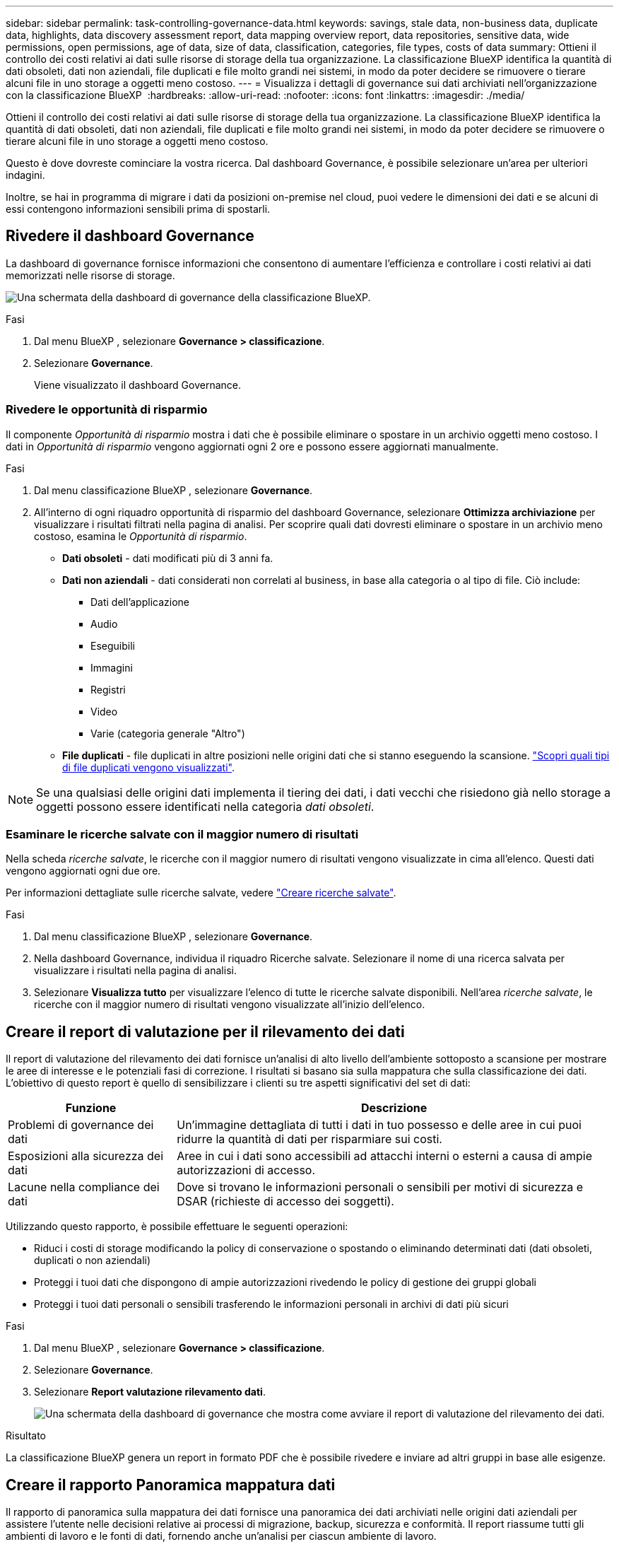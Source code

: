 ---
sidebar: sidebar 
permalink: task-controlling-governance-data.html 
keywords: savings, stale data, non-business data, duplicate data, highlights, data discovery assessment report, data mapping overview report, data repositories, sensitive data, wide permissions, open permissions, age of data, size of data, classification, categories, file types, costs of data 
summary: Ottieni il controllo dei costi relativi ai dati sulle risorse di storage della tua organizzazione. La classificazione BlueXP identifica la quantità di dati obsoleti, dati non aziendali, file duplicati e file molto grandi nei sistemi, in modo da poter decidere se rimuovere o tierare alcuni file in uno storage a oggetti meno costoso. 
---
= Visualizza i dettagli di governance sui dati archiviati nell'organizzazione con la classificazione BlueXP 
:hardbreaks:
:allow-uri-read: 
:nofooter: 
:icons: font
:linkattrs: 
:imagesdir: ./media/


[role="lead"]
Ottieni il controllo dei costi relativi ai dati sulle risorse di storage della tua organizzazione. La classificazione BlueXP identifica la quantità di dati obsoleti, dati non aziendali, file duplicati e file molto grandi nei sistemi, in modo da poter decidere se rimuovere o tierare alcuni file in uno storage a oggetti meno costoso.

Questo è dove dovreste cominciare la vostra ricerca. Dal dashboard Governance, è possibile selezionare un'area per ulteriori indagini.

Inoltre, se hai in programma di migrare i dati da posizioni on-premise nel cloud, puoi vedere le dimensioni dei dati e se alcuni di essi contengono informazioni sensibili prima di spostarli.



== Rivedere il dashboard Governance

La dashboard di governance fornisce informazioni che consentono di aumentare l'efficienza e controllare i costi relativi ai dati memorizzati nelle risorse di storage.

image:screenshot_compliance_governance_dashboard.png["Una schermata della dashboard di governance della classificazione BlueXP."]

.Fasi
. Dal menu BlueXP , selezionare *Governance > classificazione*.
. Selezionare *Governance*.
+
Viene visualizzato il dashboard Governance.





=== Rivedere le opportunità di risparmio

Il componente _Opportunità di risparmio_ mostra i dati che è possibile eliminare o spostare in un archivio oggetti meno costoso. I dati in _Opportunità di risparmio_ vengono aggiornati ogni 2 ore e possono essere aggiornati manualmente.

.Fasi
. Dal menu classificazione BlueXP , selezionare *Governance*.
. All'interno di ogni riquadro opportunità di risparmio del dashboard Governance, selezionare *Ottimizza archiviazione* per visualizzare i risultati filtrati nella pagina di analisi. Per scoprire quali dati dovresti eliminare o spostare in un archivio meno costoso, esamina le _Opportunità di risparmio_.
+
** *Dati obsoleti* - dati modificati più di 3 anni fa.
** *Dati non aziendali* - dati considerati non correlati al business, in base alla categoria o al tipo di file. Ciò include:
+
*** Dati dell'applicazione
*** Audio
*** Eseguibili
*** Immagini
*** Registri
*** Video
*** Varie (categoria generale "Altro")


** *File duplicati* - file duplicati in altre posizioni nelle origini dati che si stanno eseguendo la scansione. link:task-investigate-data.html["Scopri quali tipi di file duplicati vengono visualizzati"].





NOTE: Se una qualsiasi delle origini dati implementa il tiering dei dati, i dati vecchi che risiedono già nello storage a oggetti possono essere identificati nella categoria _dati obsoleti_.



=== Esaminare le ricerche salvate con il maggior numero di risultati

Nella scheda _ricerche salvate_, le ricerche con il maggior numero di risultati vengono visualizzate in cima all'elenco. Questi dati vengono aggiornati ogni due ore.

Per informazioni dettagliate sulle ricerche salvate, vedere link:task-using-policies.html["Creare ricerche salvate"].

.Fasi
. Dal menu classificazione BlueXP , selezionare *Governance*.
. Nella dashboard Governance, individua il riquadro Ricerche salvate. Selezionare il nome di una ricerca salvata per visualizzare i risultati nella pagina di analisi.
. Selezionare *Visualizza tutto* per visualizzare l'elenco di tutte le ricerche salvate disponibili. Nell'area _ricerche salvate_, le ricerche con il maggior numero di risultati vengono visualizzate all'inizio dell'elenco.




== Creare il report di valutazione per il rilevamento dei dati

Il report di valutazione del rilevamento dei dati fornisce un'analisi di alto livello dell'ambiente sottoposto a scansione per mostrare le aree di interesse e le potenziali fasi di correzione. I risultati si basano sia sulla mappatura che sulla classificazione dei dati. L'obiettivo di questo report è quello di sensibilizzare i clienti su tre aspetti significativi del set di dati:

[cols="25,65"]
|===
| Funzione | Descrizione 


| Problemi di governance dei dati | Un'immagine dettagliata di tutti i dati in tuo possesso e delle aree in cui puoi ridurre la quantità di dati per risparmiare sui costi. 


| Esposizioni alla sicurezza dei dati | Aree in cui i dati sono accessibili ad attacchi interni o esterni a causa di ampie autorizzazioni di accesso. 


| Lacune nella compliance dei dati | Dove si trovano le informazioni personali o sensibili per motivi di sicurezza e DSAR (richieste di accesso dei soggetti). 
|===
Utilizzando questo rapporto, è possibile effettuare le seguenti operazioni:

* Riduci i costi di storage modificando la policy di conservazione o spostando o eliminando determinati dati (dati obsoleti, duplicati o non aziendali)
* Proteggi i tuoi dati che dispongono di ampie autorizzazioni rivedendo le policy di gestione dei gruppi globali
* Proteggi i tuoi dati personali o sensibili trasferendo le informazioni personali in archivi di dati più sicuri


.Fasi
. Dal menu BlueXP , selezionare *Governance > classificazione*.
. Selezionare *Governance*.
. Selezionare *Report valutazione rilevamento dati*.
+
image:screenshot-compliance-report-buttons.png["Una schermata della dashboard di governance che mostra come avviare il report di valutazione del rilevamento dei dati."]



.Risultato
La classificazione BlueXP genera un report in formato PDF che è possibile rivedere e inviare ad altri gruppi in base alle esigenze.



== Creare il rapporto Panoramica mappatura dati

Il rapporto di panoramica sulla mappatura dei dati fornisce una panoramica dei dati archiviati nelle origini dati aziendali per assistere l'utente nelle decisioni relative ai processi di migrazione, backup, sicurezza e conformità. Il report riassume tutti gli ambienti di lavoro e le fonti di dati, fornendo anche un'analisi per ciascun ambiente di lavoro.

Il report contiene le seguenti informazioni:

[cols="25,65"]
|===
| Categoria | Descrizione 


| Capacità di utilizzo | Per tutti gli ambienti di lavoro: Elenca il numero di file e la capacità utilizzata per ciascun ambiente di lavoro. Per ambienti di lavoro singoli: Elenca i file che utilizzano la capacità maggiore. 


| Età dei dati | Fornisce tre grafici e grafici per la data di creazione, l'ultima modifica o l'ultimo accesso ai file. Elenca il numero di file e la relativa capacità utilizzata, in base a determinati intervalli di date. 


| Dimensione dei dati | Elenca il numero di file presenti in determinati intervalli di dimensioni negli ambienti di lavoro. 


| Tipi di file | Elenca il numero totale di file e la capacità utilizzata per ciascun tipo di file memorizzato negli ambienti di lavoro. 
|===
.Fasi
. Dal menu BlueXP , selezionare *Governance > classificazione*.
. Selezionare *Governance*.
. Selezionare *rapporto completo Panoramica mappatura dati*.
+
image:screenshot-compliance-report-buttons.png["Una schermata della dashboard di governance che mostra come avviare il report di mappatura dei dati."]

. Per personalizzare il nome della società visualizzato nella prima pagina del report, in alto a destra della pagina classificazione BlueXP , selezionare image:button-gallery-options.gif["Il pulsante Altro"]. Quindi selezionare *Modifica nome società*. La volta successiva che si genera il rapporto, questo includerà il nuovo nome.


.Risultato
La classificazione BlueXP genera un report in formato .pdf che puoi esaminare e inviare ad altri gruppi, se necessario.

Se il report è più grande di 1 MB, il file .pdf viene conservato nell'istanza di classificazione BlueXP e viene visualizzato un messaggio a comparsa sulla posizione esatta. Quando la classificazione BlueXP è installata su una macchina Linux locale o su una macchina Linux implementata nel cloud, puoi accedere direttamente al file .pdf. Quando la classificazione BlueXP viene distribuita nel cloud, sarà necessario connettersi tramite SSH all'istanza della classificazione BlueXP per scaricare il file .pdf.



=== Esaminare i principali repository di dati elencati in base alla sensibilità dei dati

L'area _Top Data Repository by Sensitivity Level_ del rapporto Panoramica mappatura dati elenca i quattro principali repository di dati (ambienti di lavoro e origini dati) che contengono gli elementi più sensibili. Il grafico a barre per ciascun ambiente di lavoro è suddiviso in:

* Dati non sensibili
* Dati personali
* Dati personali sensibili


Questi dati vengono aggiornati ogni due ore e possono essere aggiornati manualmente.

.Fasi
. Per visualizzare il numero totale di elementi in ciascuna categoria, posizionare il cursore su ciascuna sezione della barra.
. Per filtrare i risultati che appariranno nella pagina Indagine, seleziona ogni area nella barra e prosegui nella ricerca.




=== Esaminare i dati sensibili e le autorizzazioni estese

L'area _dati sensibili e autorizzazioni ampie_ del report Panoramica mappatura dati mostra la percentuale di file che contengono dati riservati e hanno autorizzazioni ampie. Il grafico mostra i seguenti tipi di autorizzazioni:

* Dai permessi più restrittivi alle restrizioni più permissive sull'asse orizzontale.
* Dai dati meno sensibili a quelli più sensibili sull'asse verticale.


.Fasi
. Per visualizzare il numero totale di file in ciascuna categoria, posizionare il cursore su ciascuna casella.
. Per filtrare i risultati che verranno visualizzati nella pagina di analisi, selezionare una casella e analizzare ulteriormente.




=== Esaminare i dati elencati in base ai tipi di autorizzazioni aperte

L'area _autorizzazioni aperte_ del rapporto Panoramica mappatura dati mostra la percentuale per ciascun tipo di autorizzazioni esistenti per tutti i file sottoposti a scansione. Il grafico mostra i seguenti tipi di autorizzazioni:

* Nessuna autorizzazione aperta
* Aperto all'organizzazione
* Aperto al pubblico
* Accesso sconosciuto


.Fasi
. Per visualizzare il numero totale di file in ciascuna categoria, posizionare il cursore su ciascuna casella.
. Per filtrare i risultati che verranno visualizzati nella pagina di analisi, selezionare una casella e analizzare ulteriormente.




=== Controllare l'età e le dimensioni dei dati

È possibile esaminare gli elementi nei grafici _Age_ e _Size_ del rapporto Panoramica mappatura dati per verificare se vi sono dati da eliminare o da assegnare a livelli di archiviazione a oggetti meno costosi.

.Fasi
. Nel grafico Età dei dati, per visualizzare i dettagli relativi all'età dei dati, posizionare il cursore su un punto del grafico.
. Per filtrare in base all'età o all'intervallo di dimensioni, selezionare l'età o la dimensione.
+
** *Age of Data graph* - classifica i dati in base all'ora in cui sono stati creati, all'ultima volta in cui sono stati utilizzati o all'ultima volta in cui sono stati modificati.
** *Dimensione del grafico dei dati* - classifica i dati in base alle dimensioni.





NOTE: Se un'origine dati implementa il tiering dei dati, è possibile identificare i dati vecchi che risiedono già nello storage a oggetti nel grafico _Age of Data_.



=== Esamina le classificazioni dei dati più identificate nei tuoi dati

L'area _Classification_ del rapporto Panoramica mappatura dati fornisce un elenco dei dati più identificati link:task-controlling-private-data.html["Categorie"] e link:task-controlling-private-data.html["Tipi di file"]acquisiti.

Le categorie possono aiutarti a capire cosa accade con i tuoi dati mostrando i tipi di informazioni di cui disponi. Ad esempio, una categoria come "curriculum" o "contratti dipendenti" può includere dati sensibili. Quando si esaminano i risultati, è possibile che i contratti dei dipendenti siano memorizzati in una posizione non sicura. A questo punto, è possibile correggere il problema.

Per ulteriori informazioni, vedere link:task-controlling-private-data.html["Visualizzazione dei file in base alle categorie"] .

.Fasi
. Dal menu BlueXP , selezionare *Governance > classificazione*.
. Selezionare *Governance*, quindi il pulsante *Data Discovery Assessment Report*.


.Risultato
La classificazione BlueXP genera un report in formato .pdf che puoi esaminare e inviare ad altri gruppi, se necessario.
